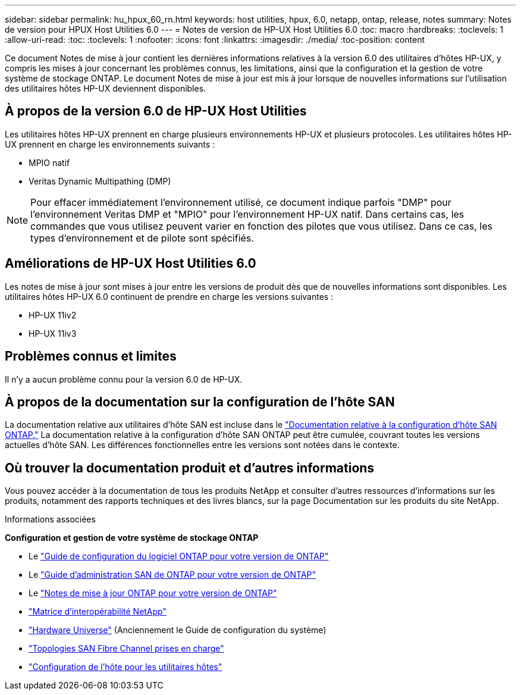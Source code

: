 ---
sidebar: sidebar 
permalink: hu_hpux_60_rn.html 
keywords: host utilities, hpux, 6.0, netapp, ontap, release, notes 
summary: Notes de version pour HPUX Host Utilities 6.0 
---
= Notes de version de HP-UX Host Utilities 6.0
:toc: macro
:hardbreaks:
:toclevels: 1
:allow-uri-read: 
:toc: 
:toclevels: 1
:nofooter: 
:icons: font
:linkattrs: 
:imagesdir: ./media/
:toc-position: content


Ce document Notes de mise à jour contient les dernières informations relatives à la version 6.0 des utilitaires d'hôtes HP-UX, y compris les mises à jour concernant les problèmes connus, les limitations, ainsi que la configuration et la gestion de votre système de stockage ONTAP. Le document Notes de mise à jour est mis à jour lorsque de nouvelles informations sur l'utilisation des utilitaires hôtes HP-UX deviennent disponibles.



== À propos de la version 6.0 de HP-UX Host Utilities

Les utilitaires hôtes HP-UX prennent en charge plusieurs environnements HP-UX et plusieurs protocoles. Les utilitaires hôtes HP-UX prennent en charge les environnements suivants :

* MPIO natif
* Veritas Dynamic Multipathing (DMP)



NOTE: Pour effacer immédiatement l'environnement utilisé, ce document indique parfois "DMP" pour l'environnement Veritas DMP et "MPIO" pour l'environnement HP-UX natif. Dans certains cas, les commandes que vous utilisez peuvent varier en fonction des pilotes que vous utilisez. Dans ce cas, les types d'environnement et de pilote sont spécifiés.



== Améliorations de HP-UX Host Utilities 6.0

Les notes de mise à jour sont mises à jour entre les versions de produit dès que de nouvelles informations sont disponibles. Les utilitaires hôtes HP-UX 6.0 continuent de prendre en charge les versions suivantes :

* HP-UX 11iv2
* HP-UX 11iv3




== Problèmes connus et limites

Il n'y a aucun problème connu pour la version 6.0 de HP-UX.



== À propos de la documentation sur la configuration de l'hôte SAN

La documentation relative aux utilitaires d'hôte SAN est incluse dans le link:https://docs.netapp.com/us-en/ontap-sanhost/index.html["Documentation relative à la configuration d'hôte SAN ONTAP."] La documentation relative à la configuration d'hôte SAN ONTAP peut être cumulée, couvrant toutes les versions actuelles d'hôte SAN. Les différences fonctionnelles entre les versions sont notées dans le contexte.



== Où trouver la documentation produit et d'autres informations

Vous pouvez accéder à la documentation de tous les produits NetApp et consulter d'autres ressources d'informations sur les produits, notamment des rapports techniques et des livres blancs, sur la page Documentation sur les produits du site NetApp.

.Informations associées
*Configuration et gestion de votre système de stockage ONTAP*

* Le link:https://docs.netapp.com/us-en/ontap/setup-upgrade/index.html["Guide de configuration du logiciel ONTAP pour votre version de ONTAP"^]
* Le link:https://docs.netapp.com/us-en/ontap/san-management/index.html["Guide d'administration SAN de ONTAP pour votre version de ONTAP"^]
* Le link:https://library.netapp.com/ecm/ecm_download_file/ECMLP2492508["Notes de mise à jour ONTAP pour votre version de ONTAP"^]
* link:https://imt.netapp.com/matrix/#welcome["Matrice d'interopérabilité NetApp"^]
* link:https://hwu.netapp.com/["Hardware Universe"^] (Anciennement le Guide de configuration du système)
* link:https://docs.netapp.com/us-en/ontap-sanhost/index.html["Topologies SAN Fibre Channel prises en charge"]
* link:https://mysupport.netapp.com/documentation/productlibrary/index.html?productID=61343["Configuration de l'hôte pour les utilitaires hôtes"^]

